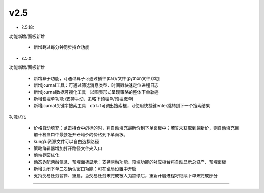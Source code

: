v2.5
~~~~~~
- 2.5.18:
  
功能新增/面板新增

  - 新增跳过每分钟同步持仓功能

- 2.5.0:

功能新增/面板新增

  - 新增算子功能，可通过算子可通过插件(bar)/文件(python文件)添加
  - 新增journal工具：可通过筛选消息类型、时间戳快速定位进程日志
  - 新增journal数据可视化工具：以图表形式呈现策略的整体下单轨迹
  - 新增预埋单功能 (支持手动、策略下预埋单/预埋撤单)
  - 新增journal关键字搜索工具：ctrl+f可调出搜索框，可使用快捷键enter跳转到下一个搜索结果
  
功能优化

  - 价格自动填充：点击持仓中的标的时，将自动填充最新价到下单面板中；若暂未获取到最新价，则自动填充目前十档盘口中最接近开仓均价的价格到下单面板。
  - kungfu资源文件可以自由选择路径
  - 策略编辑器增加打开路径文件夹入口
  - 前端界面优化
  - 动态适配两融信息、预埋面板显示：支持两融功能、预埋功能的对应柜台将自动显示总资产、预埋面板
  - 新增关闭下单二次确认窗口功能：可在全局设置中开启
  - 支持交易任务暂停、重启。当交易任务未完成被人为暂停后，重新开启进程将继续下单未完成部分

-----